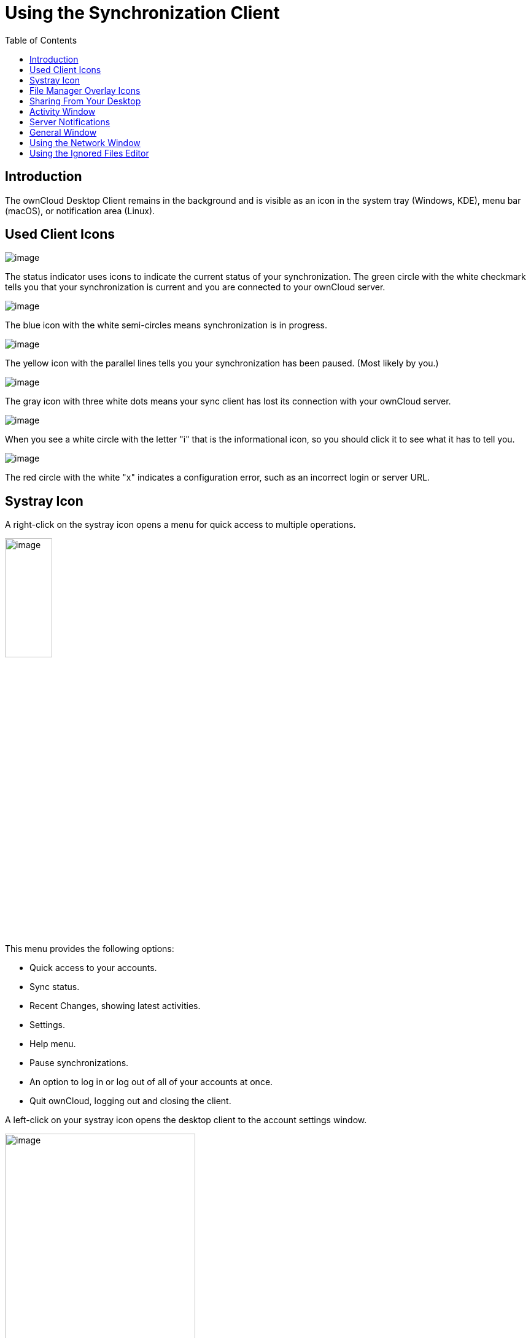 = Using the Synchronization Client
:toc: right
:toclevels: 1
:oauth2-app-url: https://marketplace.owncloud.com/apps/oauth2

== Introduction

The ownCloud Desktop Client remains in the background and is visible as an icon in the system tray (Windows, KDE), menu bar (macOS), or notification area (Linux).

== Used Client Icons

image:navigating/icon.png[image]

The status indicator uses icons to indicate the current status of your synchronization. The green circle with the white checkmark tells you that your synchronization is current and you are connected to your ownCloud server.

image:navigating/icon-syncing.png[image]

The blue icon with the white semi-circles means synchronization is in progress.

image:navigating/icon-paused.png[image]

The yellow icon with the parallel lines tells you your synchronization has been paused. (Most likely by you.)

image:navigating/icon-offline.png[image]

The gray icon with three white dots means your sync client has lost its connection with your ownCloud server.

image:navigating/icon-information.png[image]

When you see a white circle with the letter "i" that is the informational icon, so you should click it to see what it has to tell you.

image:navigating/icon-error.png[image]

The red circle with the white "x" indicates a configuration error, such as an incorrect login or server URL.

== Systray Icon

A right-click on the systray icon opens a menu for quick access to multiple operations.

image:navigating/menu.png[image, width=30%,pdfwidth=30%]

This menu provides the following options:

* Quick access to your accounts.
* Sync status.
* Recent Changes, showing latest activities.
* Settings.
* Help menu.
* Pause synchronizations.
* An option to log in or log out of all of your accounts at once.
* Quit ownCloud, logging out and closing the client.

A left-click on your systray icon opens the desktop client to the account settings window.

image:navigating/client6.png[image, width=60%,pdfwidth=60%]

=== Configuring ownCloud Account Settings

At the top of the window are tabs for each configured sync account, and three others for Activity, General and Network settings. On your account tabs you have the following features:

* Connection status, showing which ownCloud server you are connected to, and your ownCloud username.
* An *Account* button, which contains a dropdown menu with *Add New*, *Log Out*, and *Remove*.
* Used and available space on the server.
* Current synchronization status.
* *Add Folder Sync Connection* button.

The little button with three dots (the overflow menu) that sits to the right of the sync status bar offers four additional options:

* Open Folder.
* Choose What to Sync (This appears only when your file tree is collapsed, and expands the file tree)
* Pause Sync / Resume Sync.
* Remove folder sync connection.

*Open Folder* opens your local ownCloud sync folder.

*Pause Sync* pauses sync operations without making any changes to your account. It will continue to update file and folder lists, without downloading or updating files. To stop all sync activity use **Remove Folder Sync Connection**.

image:navigating/client-7.png[image, pdfwidth=40%]

NOTE: ownCloud does not preserve the mtime (modification time) of directories, though it does update the mtimes on files. See https://github.com/owncloud/core/issues/7009:[Wrong folder date when syncing] for discussion of this.

=== Adding New Accounts

You may configure multiple ownCloud accounts in your desktop sync client. Simply click the menu:Account[Add New] button on any account tab to add a new account, and then follow the account creation wizard. The new account will appear as a new tab in the settings dialog, where you can adjust its settings at any time. Use menu:Account[Remove] to delete accounts.

[NOTE]
====
To use *Two-Factor Authentication* (2FA), ownCloud server must have the {oauth2-app-url}[OAuth2 app] installed, configured, and enabled. Please contact your ownCloud administrator for more details.
====

== File Manager Overlay Icons

The ownCloud sync client provides overlay icons, in addition to the normal file type icons, for your system file manager (Explorer on Windows, Finder on Mac and Nautilus on Linux) to indicate the sync status of your ownCloud files.

The overlay icons are similar to the systray icons introduced above. They behave differently on files and directories according to sync status and errors.

The overlay icon of an individual file indicates its current sync state. If the file is in sync with the server version, it displays a green checkmark.

If the file is ignored from syncing, for example because it is on your exclude list, or because it is a symbolic link, it displays a warning icon.

If there is a sync error, or the file is blacklisted, it displays an eye-catching red X. If the file is waiting to be synced, or is currently syncing, the overlay icon displays a blue cycling icon.

When the client is offline, no icons are shown to reflect that the folder is currently out of sync and no changes are synced to the server.

The overlay icon of a synced directory indicates the status of the files in the directory. If there are any sync errors, the directory is marked with a warning icon.

If a directory includes ignored files that are marked with warning icons that does not change the status of the parent directories.

== Sharing From Your Desktop

The ownCloud desktop sync client integrates with your file manager: Finder on Mac OS X, Explorer on Windows, and Nautilus on Linux. (Linux users must install the `owncloud-client-nautilus` plugin.) You can create share links, and share with internal ownCloud users the same way as in your ownCloud Web interface.

image:navigating/mac-share.png[image, width=60%,pdfwidth=60%]

Right-click your systray icon, hover over the account you want to use, and left-click  menu:Open folder["folder name"] to quickly enter your local ownCloud folder. Right-click the file or folder you want to share to expose the share dialog, and click menu:Share with ownCloud[].

image:navigating/share-1.png[image, width=40%,pdfwidth=40%]

The share dialog has all the same options as your ownCloud Web interface.

image:navigating/share-2.png[image, width=50%,pdfwidth=50%]

Use *Share with ownCloud* to see who you have shared with, and to modify their permissions, or to delete the share.

== Activity Window

The Activity window contains the log of your recent activities, organized over three tabs: *Server Activities*, which includes new shares and files downloaded and deleted, *Sync Protocol*, which displays local activities such as which local folders your files went into, and. *Not Synced* shows errors such as files not synced. Double clicking an entry pointing to an existing file in *Server Activities* or *Sync Protocol* will open the folder containing the file and highlight it.

image:navigating/client-8.png[image, width=60%,pdfwidth=60%]

== Server Notifications

Starting with version 2.2.0, the client will display notifications from your ownCloud server that require manual interaction by you. For example, when a user on a remote ownCloud creates a new Federated share for you, you can accept it from your desktop client.

The desktop client automatically checks for available notifications automatically on a regular basis. Notifications are displayed in the Server Activity tab, and if you have *Show Desktop Notifications*.
enabled (General tab) you'll also see a systray notification.

image:navigating/client12.png[image, width=60%,pdfwidth=60%]

This also displays notifications sent to users by the ownCloud admin via the Announcements app.

== General Window

The General window has configuration options such as "_Launch on System Startup_", "_Use Monochrome Icons_", and "_Show Desktop Notifications_". This is where you will find the "_Edit Ignored Files_" button, to launch the ignored files editor, and "_Ask confirmation before downloading folders larger than [folder size]_".

image:navigating/client-9.png[image, width=60%,pdfwidth=60%]

TIP: While you can elect whether to show or hide the crash reporter, from the General window, you can also configure whether to show or hide it from the xref:advanced_usage/configuration_file.adoc#section-general[general section of the configuration file] as well. Doing so can help with debugging on-startup-crashes.

== Using the Network Window

proxy settings, SOCKS, bandwith, throttling, limiting.

The Network settings window enables you to define network proxy settings, and also to limit download and upload bandwidth.

image:navigating/settings_network.png[image, width=60%,pdfwidth=60%]

== Using the Ignored Files Editor

Ignored files, exclude files, patterns.

You might have some local files or directories that you do not want to backup and store on the server. To identify and exclude these files or directories, you can use the menu:General Tab[Ignored Files Editor]

image:navigating/ignored_files_editor.png[image, width=40%,pdfwidth=40%]

For your convenience, the editor is pre-populated with a default list of typical ignore patterns. These patterns are contained in a system file. (typically `sync-exclude.lst`) located in the ownCloud Client application directory. You cannot modify these pre-populated patterns directly from the editor. However, if necessary, you can hover over any pattern in the list to show the path and filename associated with that pattern, locate the file, and edit the `sync-exclude.lst` file.

NOTE: Modifying the global exclude definition file might render the client unusable or result in undesired behavior.

Each line in the editor contains an ignore pattern string. When creating custom patterns, in addition to being able to use normal characters to define an ignore pattern, you can use wildcards characters for matching values. As an example, you can use an asterisk (`*`) to identify an arbitrary number of characters or a question mark (`?`) to identify a single character.

Patterns that end with a slash character (`/`) are applied to only directory components of the path being checked.

NOTE: Custom entries are currently not validated for syntactical correctness by the editor, so you will not see any warnings for bad syntax. If your synchronization does not work as you expected, check your syntax.

Each pattern string in the list is preceded by a checkbox. When the check box contains a check mark, in addition to ignoring the file or directory component matched by the pattern, any matched files are also deemed "fleeting metadata" and removed by the client.

In addition to excluding files and directories that use patterns defined in this list:

* The ownCloud Client always excludes files containing characters that cannot be synchronized to other file systems. 
* Files are removed that cause individual errors three times during a synchronization. However, the client provides the option of retrying a synchronization three additional times on files that produce errors.

For more detailed information see the xref:architecture.adoc#ignored-files[Ignored Files section].
